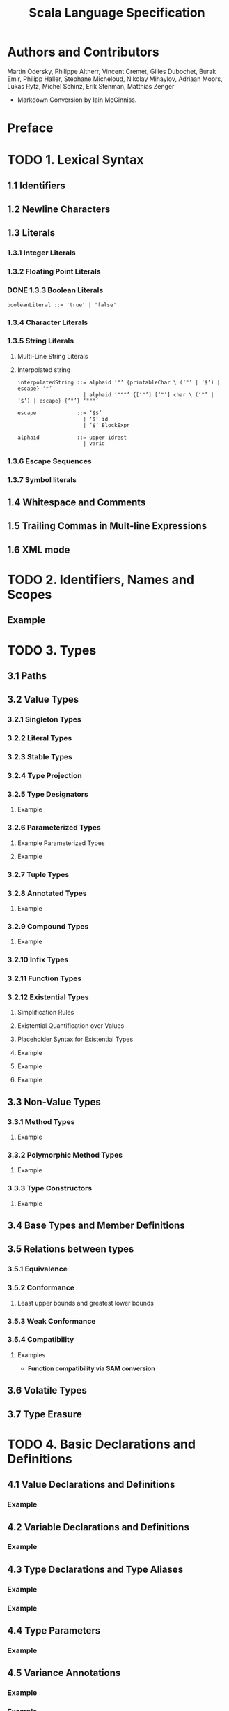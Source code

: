 #+TITLE: Scala Language Specification
#+VERSION: 2.13
#+STARTUP: entitiespretty
#+STARTUP: indent
#+STARTUP: overview

* Authors and Contributors
  Martin Odersky, Philippe Altherr, Vincent Cremet, Gilles Dubochet, Burak Emir,
  Philipp Haller, Stéphane Micheloud, Nikolay Mihaylov, Adriaan Moors, Lukas
  Rytz, Michel Schinz, Erik Stenman, Matthias Zenger

  - Markdown Conversion by Iain McGinniss.

* Preface
* TODO 1. Lexical Syntax
** 1.1 Identifiers
** 1.2 Newline Characters
** 1.3 Literals
*** 1.3.1 Integer Literals
*** 1.3.2 Floating Point Literals
*** DONE 1.3.3 Boolean Literals
CLOSED: [2020-08-02 Sun 03:22]
#+begin_src ebnf
  booleanLiteral ::= 'true' | 'false'
#+end_src

*** 1.3.4 Character Literals
*** 1.3.5 String Literals
**** Multi-Line String Literals
**** Interpolated string
#+begin_src ebnf
  interpolatedString ::= alphaid ‘"’ {printableChar \ (‘"’ | ‘$’) | escape} ‘"’
                       | alphaid ‘"""’ {[‘"’] [‘"’] char \ (‘"’ | ‘$’) | escape} {‘"’} ‘"""’

  escape             ::= ‘$$’
                       | ‘$’ id
                       | ‘$’ BlockExpr

  alphaid            ::= upper idrest
                       | varid
#+end_src

*** 1.3.6 Escape Sequences
*** 1.3.7 Symbol literals

** 1.4 Whitespace and Comments
** 1.5 Trailing Commas in Mult-line Expressions
** 1.6 XML mode

* TODO 2. Identifiers, Names and Scopes
** Example

* TODO 3. Types
** 3.1 Paths
** 3.2 Value Types
*** 3.2.1 Singleton Types
*** 3.2.2 Literal Types
*** 3.2.3 Stable Types
*** 3.2.4 Type Projection
*** 3.2.5 Type Designators
**** Example

*** 3.2.6 Parameterized Types
**** Example Parameterized Types
**** Example

*** 3.2.7 Tuple Types
*** 3.2.8 Annotated Types
**** Example

*** 3.2.9 Compound Types
**** Example

*** 3.2.10 Infix Types
*** 3.2.11 Function Types
*** 3.2.12 Existential Types
**** Simplification Rules
**** Existential Quantification over Values
**** Placeholder Syntax for Existential Types
**** Example
**** Example
**** Example

** 3.3 Non-Value Types
*** 3.3.1 Method Types
**** Example

*** 3.3.2 Polymorphic Method Types
**** Example

*** 3.3.3 Type Constructors
**** Example

** 3.4 Base Types and Member Definitions
** 3.5 Relations between types
*** 3.5.1 Equivalence
*** 3.5.2 Conformance
**** Least upper bounds and greatest lower bounds

*** 3.5.3 Weak Conformance
*** 3.5.4 Compatibility
**** Examples
- *Function compatibility via SAM conversion*

** 3.6 Volatile Types
** 3.7 Type Erasure

* TODO 4. Basic Declarations and Definitions
** 4.1 Value Declarations and Definitions
*** Example

** 4.2 Variable Declarations and Definitions
*** Example

** 4.3 Type Declarations and Type Aliases
*** Example
*** Example

** 4.4 Type Parameters
*** Example

** 4.5 Variance Annotations
*** Example
*** Example

** 4.6 Function Declarations and Definitions
*** 4.6.1 Default Arguments
**** Example

*** 4.6.2 By-Name Parameters
**** Example

*** 4.6.3 Repeated Parameters
**** Example

*** 4.6.4 Procedures
**** Example

*** 4.6.5 Method Return Type Inference
**** Example

*** 4.6.6 Tail-Recursive Call Elimination

** 4.7 Import Clauses
*** Example

* TODO 5. Classes and Objects
** 5.1 Templates
***** Example

**** Inheriting from Java Types
**** Template Evaluation

***** Delayed Initialization

*** 5.1.1 Constructor Invocations
*** 5.1.2 Class Linearization
**** Definition: linearization
**** Example

*** 5.1.3 Class Members
**** Example

*** 5.1.4 Overriding
**** Example

*** 5.1.5 Inheritance Closure
*** 5.1.6 Early Definitions
**** Example

** 5.2 Modifiers
*** 5.2.1 ~private~
*** 5.2.2 ~protected~
*** 5.2.3 ~override~
*** 5.2.4 ~abstract override~
*** 5.2.5 ~abstract~
*** 5.2.6 ~final~
*** 5.2.7 ~sealed~
*** 5.2.8 ~lazy~
**** Example
**** Example

** 5.3 Class Definitions
**** Example – ~val~ and ~var~ parameters
**** Example – Private Constructor

*** 5.3.1 Constructor Definitions
**** Example

*** 5.3.2 Case Classes
**** Example

** 5.4 Traits
**** Example
**** Example

** 5.5 Object Definitions
**** Example

* TODO 6. Expressions
** 6.1 Expression Typing
** 6.2 Literals
** 6.3 The ~Null~ Value
** 6.4 Designators
** 6.5 This and Super
*** Example

** 6.6 Function Applications
**** Example

*** 6.6.1 Named and Default Arguments
*** 6.6.2 Signature Polymorphic Methods
**** Note

** 6.7 Method Values
*** Example

** 6.8 Type Applications
** 6.9 Tuples
** 6.10 Instance Creation Expressions
*** Example

** 6.11 Blocks
** 6.12 Prefix, Infix, and Postfix Operations
*** 6.12.1 Prefix Operations
*** 6.12.2 Postfix Operations
*** 6.12.3 Infix Operations
*** 6.12.4 Assignment Operators

** 6.13 Typed Expressions
** 6.14 Annotated Expressions
** 6.15 Assignments
*** Example

** 6.16 Conditional Expressions
** 6.17 While Loop Expressions
** 6.18 Do Loop Expressions
** 6.19 For Comprehensions and For Loops
*** Example
*** Example

** 6.20 Return Expressions
** 6.21 Throw Expressions
** 6.22 Try Expressions
** 6.23 Anonymous Functions
*** 6.23.1 Translation
**** Example

*** 6.23.2 Placeholder Syntax for Anonymous Functions
**** Example

** 6.24 Constant Expressions
- Constant expressions :: expressions that the Scala compiler can evaluate to
                          a constant.
  * The definition of "constant expression" depends on the platform TODO ???

- Even though the definition of /constant expression/ depends on the platform,
  they _Include AT LEAST_ the expressions of the following forms:
  * A literal of a value class, such as an integer
  * A string literal
  * A class constructed with ~Predef.classOf~ TODO ???
  * An element of an enumeration from the underlying platform TODO ???
  * A literal array, of the form ~Array(c1, ..., cn)~,
    where _ALL of the ~ci~'s are themselves /constant expressions/._
  * An identifier defined by a constant value definition.

** 6.25 Statements
** 6.26 Implicit Conversions
*** 6.26.1 Value Conversions
**** Static Overloading Resolution
**** Type Instantiation
**** Numeric Widening
**** Numeric Literal Narrowing
**** Value Discarding
**** SAM conversion
**** View Application
**** Selection on ~Dynamic~

*** 6.26.2 Method Conversions
**** Evaluation
**** Implicit Application
**** Eta Expansion
**** Empty Application

*** 6.26.3 Overloading Resolution
**** Example

*** 6.26.4 Local Type Inference
**** Case 1: Selections
**** Case 2: Values
**** Case 3: Methods
**** Example
**** Example

*** 6.26.5 Eta Expansion
*** 6.26.6 Dynamic Member Selection

* TODO 7. Implicits
** 7.1 The Implicit Modifier
*** Example Monoid

** 7.2 Implicit Parameters
*** Example
*** Example
*** Example

** 7.3 Views
*** Example Ordered

** 7.4 Context Bounds and View Bounds
*** Example

** 7.5 Manifests

* TODO 8. Pattern Matching
** 8.1 Patterns
**** Example

*** 8.1.1 Variable Patterns
*** 8.1.2 Typed Patterns
*** 8.1.3 Pattern Binders
*** 8.1.4 Literal Patterns
*** 8.1.5 Interpolated string patterns
*** 8.1.6 Stable Identifier Patterns
*** 8.1.7 Constructor Patterns
*** 8.1.8 Tuple Patterns
*** 8.1.9 Extractor Patterns
**** Example

*** 8.1.10 Pattern Sequences
*** 8.1.11 Infix Operation Patterns
*** 8.1.12 Pattern Alternatives
*** 8.1.13 XML Patterns
*** 8.1.14 Regular Expression Patterns
*** 8.1.15 Irrefutable Patterns

** 8.2 Type Patterns
** 8.3 Type Parameter Inference in Patterns
*** 8.3.1 Type parameter inference for typed patterns
**** Case 1
**** Case 2
**** Case 1
**** Case 2

*** 8.3.2 Type parameter inference for constructor patterns
**** Example
**** Example
**** Example

** 8.4 Pattern Matching Expressions
*** Example

** 8.5 Pattern Matching Anonymous Functions
*** Example

* TODO 9. Top-Level Definitions
** 9.1 Compilation Units
** 9.2 Packagings
** 9.3 Package Objects
** 9.4 Package References
*** Example

** 9.5 Programs
*** Example

* TODO 10. XML Expressions and Patterns
# By Burak Emir

** 10.1 XML expressions
** 10.2 XML patterns

* TODO 11. Annotations
** 11.1 Definition
** 11.2 Predefined Annotations
*** 11.2.1 Scala Compiler Annotations
*** 11.2.2 Deprecation Annotations
*** 11.2.3 Java Platform Annotations
*** 11.2.4 Java Beans Annotations

** 11.3 User-defined Annotations
** 11.4 Host-platform Annotations

* TODO 12. The Scala Standard Library
** 12.1 Root Classes
** 12.2 Value Classes
*** 12.2.1 Numeric Value Types
**** Example

*** 12.2.2 Class ~Boolean~
*** 12.2.3 Class ~Unit~

** 12.3 Standard Reference Classes
*** 12.3.1 Class ~String~
*** 12.3.2 The ~Tuple~ classes
*** 12.3.3 The ~Function~ Classes
*** 12.3.4 Class ~Array~
**** Operations
**** Variance
***** Example

**** Companion object

** 12.4 Class Node
** 12.5 The ~Predef~ Object
*** 12.5.1 Predefined Implicit Definitions

* TODO 13. Syntax Summary
** 13.1. Lexical Syntax
** 13.2. Context-free Syntax

* TODO 14. References
  - TODO (see comments in markdown source)

* ------------------------------
* TODO 15. Changelog
Changes in Version _2.13.1_
- *Unicode normalization*
  Unicode escapes are no longer pre-processed, but are processed as regular escapes.

** 15.1 Changes in Version 2.8.0
** 15.3 Changes in Version 2.7.2
** 15.4 Changes in Version 2.7.1
** 15.5 Changes in Version 2.7.0
** 15.6 Changes in Version 2.6.1
** 15.7 Changes in Version 2.6
** 15.8 Changes in Version 2.5
** 15.9 Changes in Version 2.4
** 15.10 Changes in Version 2.3.2
** 15.11 Changes in Version 2.3
** 15.12 Changes in Version 2.1.8
** 15.13 Changes in Version 2.1.7
** 15.14 Changes in Version 2.1.5
** 15.15 Changes in Version 2.0

